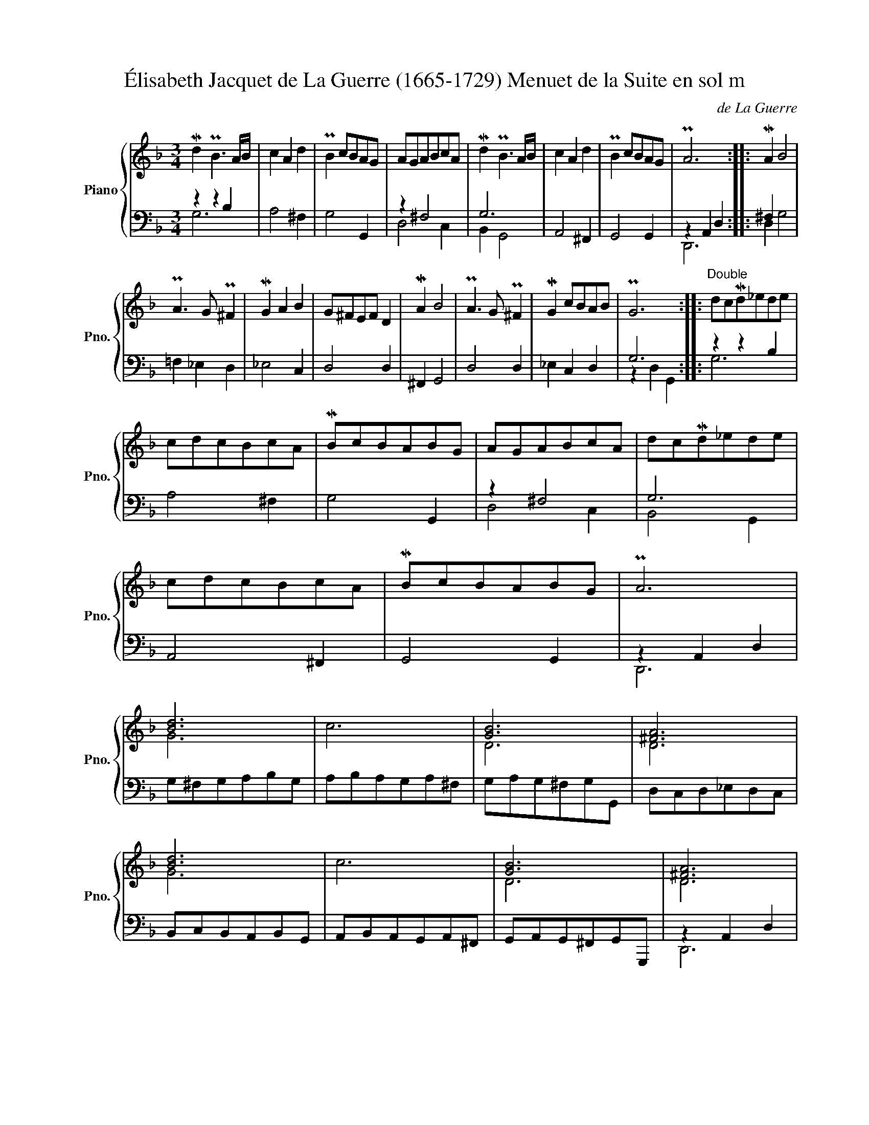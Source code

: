 X:1
T:Élisabeth Jacquet de La Guerre (1665-1729) Menuet de la Suite en sol m 
C:de La Guerre
%%score { ( 1 4 ) | ( 2 3 ) }
L:1/8
M:3/4
K:F
V:1 treble nm="Piano" snm="Pno."
V:4 treble 
V:2 bass 
V:3 bass 
V:1
 Md2 PB3 A/B/ | c2 A2 d2 | PB2 cBAG | AGABcA | Md2 PB3 A/B/ | c2 A2 d2 | PB2 cBAG | PA6 :: MA2 B4 | %9
 PA3 G P^F2 | MG2 A2 B2 | G^FEF D2 | MA2 B4 | PA3 G P^F2 | MG2 cBAB | PG6 ::"^Double" dcMd_ede | %17
 cdcBcA | MBcBABG | AGABcA | dcMd_ede | cdcBcA | MBcBABG | PA6 | [Bd]6 | c6 | [GB]6 | [^FA]6 | %28
 [Bd]6 | c6 | [GB]6 | [^FA]6 | AGABcB | ABAGA^F | MGAG=FGE | G^FEF D2 | AGABcB | AG^FEFD | %38
 MG2 A2 P^F2 | [DG]6 | A4 B2 | A6 | MG6 | P^F4 G2 | A4 B2 | [^FA]6 | MG4 P^F2 | [DG]6 |] %48
V:2
 z2 z2 B,2 | A,4 ^F,2 | G,4 G,,2 | z2 ^F,4 | G,6 | A,,4 ^F,,2 | G,,4 G,,2 | z2 A,,2 D,2 :: %8
 ^F,2 x4 | =F,2 _E,2 D,2 | _E,4 C,2 | D,4 D,2 | ^F,,2 G,,4 | D,4 D,2 | _E,2 C,2 D,2 | G,6 :: %16
 z2 z2 B,2 | A,4 ^F,2 | G,4 G,,2 | z2 ^F,4 | G,6 | A,,4 ^F,,2 | G,,4 G,,2 | z2 A,,2 D,2 | %24
 G,^F,G,A,B,G, | A,B,A,G,A,^F, | G,A,G,^F,G,G,, | D,C,D,_E,D,C, | B,,C,B,,A,,B,,G,, | %29
 A,,B,,A,,G,,A,,^F,, | G,,A,,G,,^F,,G,,G,,, | z2 A,,2 D,2 | D,4 G,2 | F,4 D,2 | _E,4 C,2 | D,6 | %36
 ^F,,4 G,,2 | D,4 D,2 | _E,2 C,2 D,2 | G,B,A,G,^F,E, | D,E,^F,D,G,E, | =F,G,F,E,F,D, | %42
 _E,F,E,D,E,C, | D,D,C,B,,A,,G,, | ^F,,G,,A,,F,,G,,G,, | D,C,D,B,,C,D, | E,D,E,C,D,D,, | G,,4 z2 |] %48
V:3
 G,6 | x6 | x6 | D,4 C,2 | B,,2 G,,4 | x6 | x6 | D,,6 :: D,2 G,4 | x6 | x6 | x6 | x6 | x6 | x6 | %15
 z2 D,2 G,,2 :: G,6 | x6 | x6 | D,4 C,2 | B,,4 G,,2 | x6 | x6 | D,,6 | x6 | x6 | x6 | x6 | x6 | %29
 x6 | x6 | D,,6 | x6 | x6 | x6 | x6 | x6 | x6 | x6 | x6 | x6 | x6 | x6 | x6 | x6 | x6 | x6 | %47
 z2 D,,2 G,,,2 |] %48
V:4
 x6 | x6 | x6 | x6 | x6 | x6 | x6 | x6 :: x6 | x6 | x6 | x6 | x6 | x6 | x6 | x6 :: x6 | x6 | x6 | %19
 x6 | x6 | x6 | x6 | x6 | G6 | x6 | D6 | D6 | G6 | x6 | D6 | D6 | x6 | x6 | x6 | x6 | x6 | x6 | %38
 x6 | B,6 | [D^F]6 | x6 | x6 | x6 | [D^F]6 | D6 | x6 | B,6 |] %48

